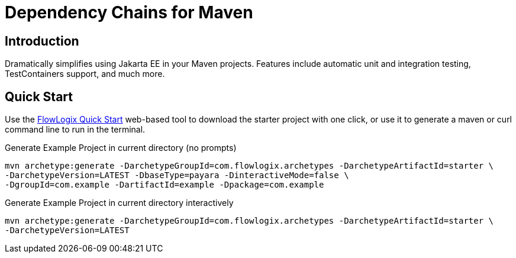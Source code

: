 = Dependency Chains for Maven

== Introduction

Dramatically simplifies using Jakarta EE in your Maven projects.
Features include automatic unit and integration testing, TestContainers support, and much more.

== Quick Start

Use the https://start.flowlogix.com[FlowLogix Quick Start] web-based tool to download the starter project with one click, or use it to generate a maven or curl command line to run in the terminal.

[source,shell]
.Generate Example Project in current directory (no prompts)
----
mvn archetype:generate -DarchetypeGroupId=com.flowlogix.archetypes -DarchetypeArtifactId=starter \
-DarchetypeVersion=LATEST -DbaseType=payara -DinteractiveMode=false \
-DgroupId=com.example -DartifactId=example -Dpackage=com.example
----

[source,shell]
.Generate Example Project in current directory interactively
----
mvn archetype:generate -DarchetypeGroupId=com.flowlogix.archetypes -DarchetypeArtifactId=starter \
-DarchetypeVersion=LATEST
----
